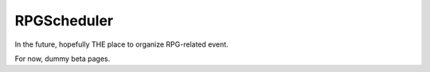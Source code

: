 RPGScheduler
=============

In the future, hopefully THE place to organize RPG-related event.

For now, dummy beta pages.

